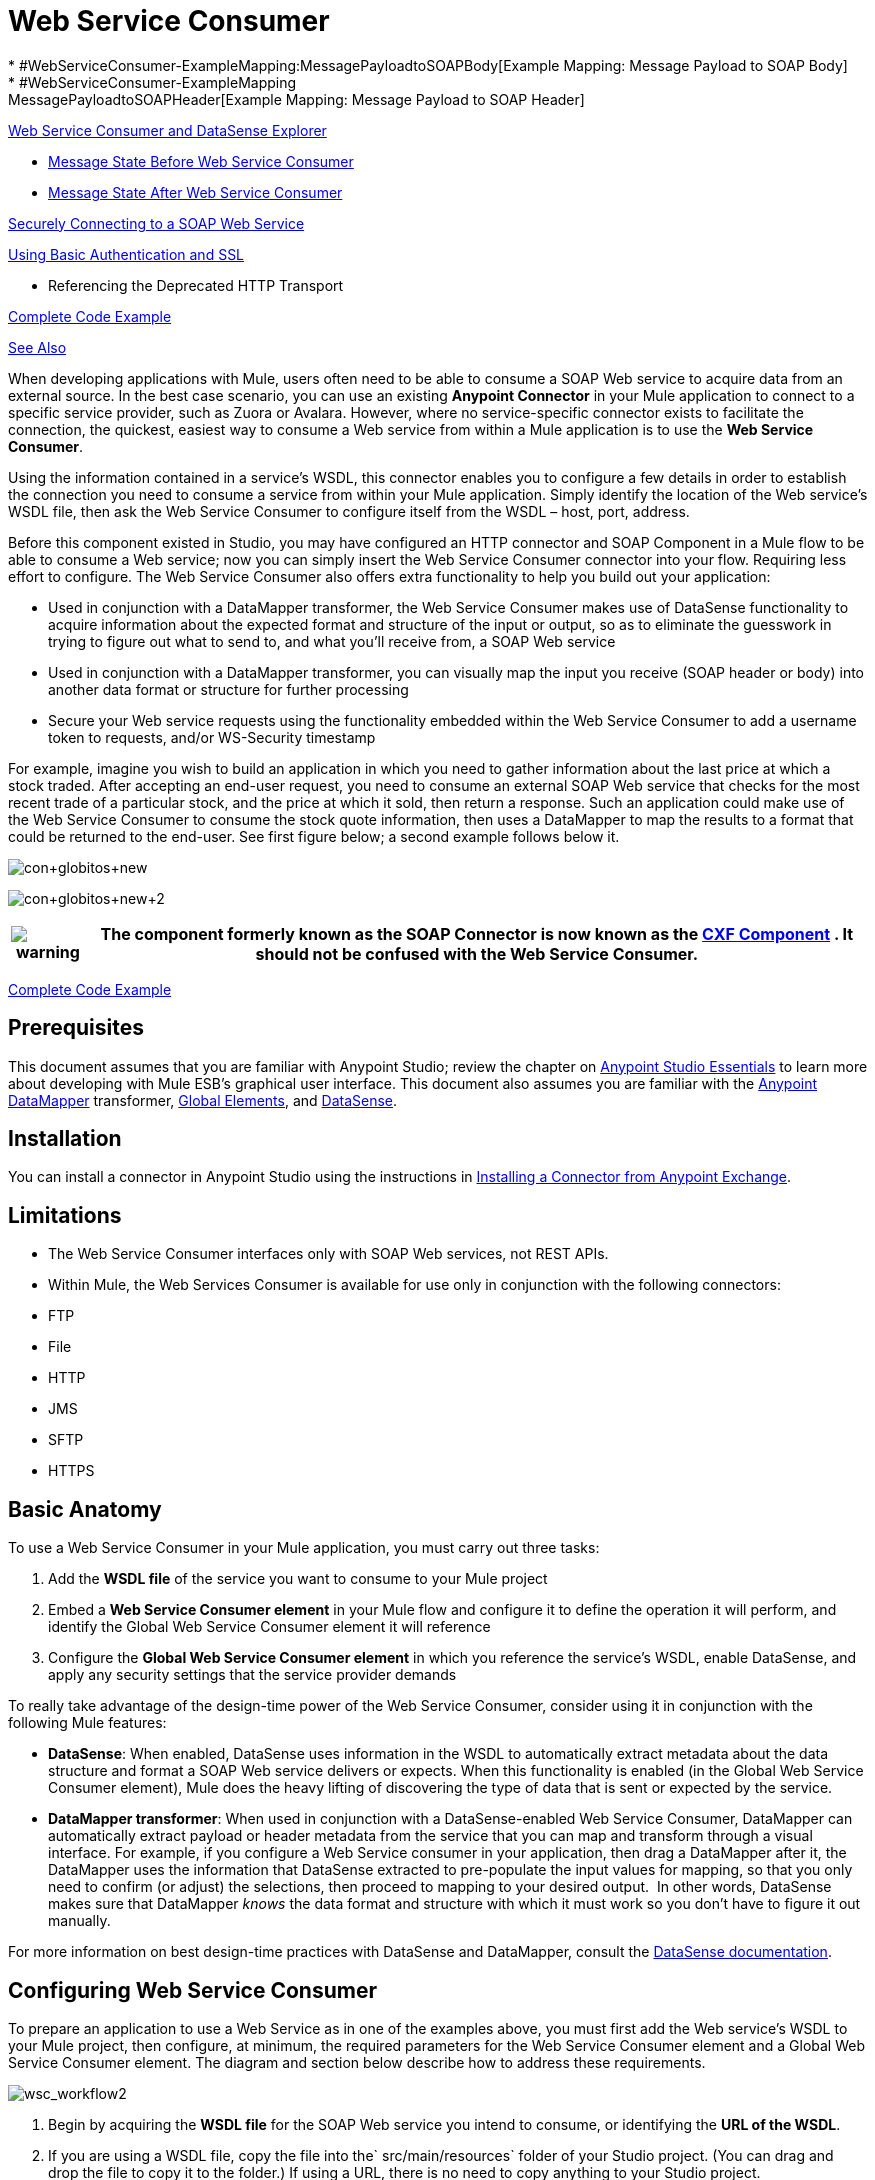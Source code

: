 = Web Service Consumer
//35x
* #WebServiceConsumer-ExampleMapping:MessagePayloadtoSOAPBody[Example Mapping: Message Payload to SOAP Body]
* #WebServiceConsumer-ExampleMapping:MessagePayloadtoSOAPHeader[Example Mapping: Message Payload to SOAP Header]

<<Web Service Consumer and DataSense Explorer>>

* <<Message State Before Web Service Consumer>>
* <<Message State After Web Service Consumer>>

<<Securely Connecting to a SOAP Web Service>>

<<Using Basic Authentication and SSL>>

* Referencing the Deprecated HTTP Transport

<<Complete Code Example>>

<<See Also>>

When developing applications with Mule, users often need to be able to consume a SOAP Web service to acquire data from an external source. In the best case scenario, you can use an existing *Anypoint Connector* in your Mule application to connect to a specific service provider, such as Zuora or Avalara. However, where no service-specific connector exists to facilitate the connection, the quickest, easiest way to consume a Web service from within a Mule application is to use the *Web Service Consumer*.

Using the information contained in a service's WSDL, this connector enables you to configure a few details in order to establish the connection you need to consume a service from within your Mule application. Simply identify the location of the Web service's WSDL file, then ask the Web Service Consumer to configure itself from the WSDL – host, port, address.  

Before this component existed in Studio, you may have configured an HTTP connector and SOAP Component in a Mule flow to be able to consume a Web service; now you can simply insert the Web Service Consumer connector into your flow. Requiring less effort to configure. The Web Service Consumer also offers extra functionality to help you build out your application:

* Used in conjunction with a DataMapper transformer, the Web Service Consumer makes use of DataSense functionality to acquire information about the expected format and structure of the input or output, so as to eliminate the guesswork in trying to figure out what to send to, and what you'll receive from, a SOAP Web service
* Used in conjunction with a DataMapper transformer, you can visually map the input you receive (SOAP header or body) into another data format or structure for further processing
* Secure your Web service requests using the functionality embedded within the Web Service Consumer to add a username token to requests, and/or WS-Security timestamp

For example, imagine you wish to build an application in which you need to gather information about the last price at which a stock traded. After accepting an end-user request, you need to consume an external SOAP Web service that checks for the most recent trade of a particular stock, and the price at which it sold, then return a response. Such an application could make use of the Web Service Consumer to consume the stock quote information, then uses a DataMapper to map the results to a format that could be returned to the end-user. See first figure below; a second example follows below it.

image:con+globitos+new.png[con+globitos+new]

image:con+globitos+new+2.png[con+globitos+new+2]

[%header%autowidth.spread]
|===
|image:warning.png[warning] |The component formerly known as the *SOAP Connector* is now known as the *link:/mule-user-guide/v/3.6/cxf-component-reference[CXF Component]* . It should not be confused with the Web Service Consumer.

|===

<<Complete Code Example>>

== Prerequisites


This document assumes that you are familiar with Anypoint Studio; review the chapter on link:/anypoint-platform/v/5/anypoint-studio-essentials[Anypoint Studio Essentials] to learn more about developing with Mule ESB's graphical user interface. This document also assumes you are familiar with the link:/anypoint-studio/v/5/datamapper-user-guide-and-reference[Anypoint DataMapper] transformer, link:/mule-user-guide/v/3.6/global-elements[Global Elements], and link:/mule-user-guide/v/3.6/datasense[DataSense].


== Installation

You can install a connector in Anypoint Studio using the instructions in link:/mule-fundamentals/v/3.7/anypoint-exchange#installing-a-connector-from-anypoint-exchange[Installing a Connector from Anypoint Exchange].

== Limitations

* The Web Service Consumer interfaces only with SOAP Web services, not REST APIs.  
* Within Mule, the Web Services Consumer is available for use only in conjunction with the following connectors: +
* FTP
* File
* HTTP
* JMS
* SFTP
* HTTPS 

== Basic Anatomy

To use a Web Service Consumer in your Mule application, you must carry out three tasks:

. Add the *WSDL file* of the service you want to consume to your Mule project
. Embed a *Web Service Consumer element* in your Mule flow and configure it to define the operation it will perform, and identify the Global Web Service Consumer element it will reference
. Configure the *Global Web Service Consumer element* in which you reference the service's WSDL, enable DataSense, and apply any security settings that the service provider demands

To really take advantage of the design-time power of the Web Service Consumer, consider using it in conjunction with the following Mule features:

* *DataSense*: When enabled, DataSense uses information in the WSDL to automatically extract metadata about the data structure and format a SOAP Web service delivers or expects. When this functionality is enabled (in the Global Web Service Consumer element), Mule does the heavy lifting of discovering the type of data that is sent or expected by the service.
* *DataMapper transformer*: When used in conjunction with a DataSense-enabled Web Service Consumer, DataMapper can automatically extract payload or header metadata from the service that you can map and transform through a visual interface. For example, if you configure a Web Service consumer in your application, then drag a DataMapper after it, the DataMapper uses the information that DataSense extracted to pre-populate the input values for mapping, so that you only need to confirm (or adjust) the selections, then proceed to mapping to your desired output.  In other words, DataSense makes sure that DataMapper _knows_ the data format and structure with which it must work so you don't have to figure it out manually.

For more information on best design-time practices with DataSense and DataMapper, consult the link:/mule-user-guide/v/3.6/datasense[DataSense documentation].

== Configuring Web Service Consumer

To prepare an application to use a Web Service as in one of the examples above, you must first add the Web service's WSDL to your Mule project, then configure, at minimum, the required parameters for the Web Service Consumer element and a Global Web Service Consumer element. The diagram and section below describe how to address these requirements.

image:wsc_workflow2.png[wsc_workflow2]

. Begin by acquiring the *WSDL file* for the SOAP Web service you intend to consume, or identifying the *URL of the WSDL*.
. If you are using a WSDL file, copy the file into the` src/main/resources` folder of your Studio project. (You can drag and drop the file to copy it to the folder.) If using a URL, there is no need to copy anything to your Studio project.
. Drag a *Web Service Consumer* connector into a flow in your application. Click the Web Service Consumer icon to open its *Properties Editor*, then change the default value of the *Display Name* of the connector, if you wish.
. Define the Global Configuration of the connector: click the plus sign next to the *Global Configuration* field. 
. In the window that opens, begin by entering a value in the *WSDL Location* field. Populate this field first, with either the WSDL's URL, or the filepath and filename of the WSDL file you copied into the `src/main/resources` folder of your project. Upon filling this field, you five Studio the opportunity to read the contents of the WSDL and automatically populate the remaining empty fields -- `Service`, `Port` and `Address` -- using information contained in the WSDL file. Alternatively, you can manually populate these fields with the appropriate information about the Web service.  +
 +
image:wsc_global.png[wsc_global]

. Confirm that the *Enable DataSense* box is checked, then click *OK* to save.
. Notice that Studio auto-populates the following fields in the Properties Editor of the Web Service Consumer element in your flow: +
* *Global Configuration* with the name of the Global Web Service Consumer you just created
* *Operation* with the name of an operation the Web service supports for its consumers. 
+
 +
. Adjust the Operation of the Web Service Consumer, if you wish (and if the SOAP Web service indeed offers more than one operation), then click inside the canvas to auto-save your configuration. +
 +
 image:wsc_local.png[wsc_local]

. Begin by acquiring the *WSDL file* for the SOAP Web service you intend to consume, or identifying the *URL of the WSDL*.
. If you are using a WSDL file, copy the file into the` src/main/resources` folder of your Studio project. (You can drag and drop the file to copy it to the folder.) If using a URL, there is no need to copy anything to your Studio project.
. Above all the flows in your application, add a global ` ws:consumer-config ` element to your application. Configure its attributes according to the code sample below to define how to connect to the Web service you intend to consume. For a full list of elements, attributes and default values, consult  Web Service Consumer Reference .
  

. Add a ` ws:consumer ` element to a flow in your application. Configure its attributes according to the code sample below to define the global Web Service Consumer to reference, and the operation to perform with a request to the Web service. For a full list of elements, attributes and default values, consult  Web Service Consumer Reference . +
  
+

== Web Service Consumer and DataMapper

As stated above, when used in conjunction with a DataSense-enabled Web Service Consumer, DataMapper can automatically extract payload or header metadata that you can use to map and or transform to a different data format or structure through a visual interface. When you have a configured, DataSense-enabled Web Service Consumer in your flow, you can drop a DataMapper next to it – preceding or following it – and DataMapper automatically extracts the information that DataSense collected from the WSDL about the expected format and structure of the message. 

* If DataMapper *follows* the fully-configured Web Service Consumer, DataMapper pre-populates its *Input values*. 
* If DataMapper *precedes* the fully-configured Web Service Consumer, DataMapper pre-populates its *Output values* (see below).  +
 image:wsc_dm_output.png[wsc_dm_output] To take advantage of the Web Service Consumer-DataSense-DataMapper magic, be sure to configure these elements in the following order:

. The *Global Web Service Consumer element*, with DataSense enabled
. The *Web Service Consumer connector* in a flow in your application, which references the Global Web Service Consumer connector 
. The *DataMapper transformer*, dropped before or after the Web Service Consumer connector in your flow

Then, simply supply the DataMapper's missing input or output values to "glue the pieces together".

=== Changing Element Type

Where the Web Service Consumer returns sObjects that are abstract types, you can adjust the type of element in your mapping to a different element which extends from the sObject.

For example, imagine you wish to map specific output – name and phone number, perhaps – from a Web service's response to a CSV file. However, a Web service response might return an abstract type such as "records" within which is buried the name and phone number information you wish to map to output values. To access these buried fields, you can change the element type of the input data to select a nested object, such as "Contact" which gives you access to fields such as "FirstName",  "LastName" and "phone number" that you can map to the corresponding output fields in your CSV file.

. First, be sure you have configured a DataSense-enabled Web Service Consumer in your flow, set a DataMapper to follow it, and created your mapping. The example below maps a Web service response to a CSV file with three fields. +
 +
 image:mapping_records.png[mapping_records]

. Because it is impossible to properly map "records" (on the left)  to the three fields in the CSV file (on the right), you must change the element type of the records sObject. To do so, right-click the sObject, then select *Change Element Type…* +

* *image:change_element.png[change_element] +



. In the dialog box that appears, select a new element type, then click *OK*; the example would select "Contacts".
. DataMapper adjusts the information in the Input panel to present the fields available within the selected element type; in the case of the example, it presents the fields related to Contact information.
. Proceed to map the input values to the output values in DataMapper. +
 +
 image:able_to_map.png[able_to_map]

=== Adding Custom Headers

SOAP headers should be created as outbound properties. You can do that through the *Property* transformer

[%header%autowidth.spread]
|===
|image:warning.png[warning] |Outbound properties that begin with a *`soap.`* prefix will be treated as SOAP headers and ignored by the transport. All properties that aren't named with a `soap.` prefix will be treated as transport headers (by default, the WSC uses the HTTP transport).

|===

image:properties+soap.jpeg[properties+soap] 

[%header%autowidth.spread]
|===
|image:warning.png[warning] a|

When configuring the header manually, the value you pass should have the structure of an XML element, it shouldn't be a plain pair of key and value. Using a set property element, for example, the value of the property must contain the enclosing XML tags, like so:

The example above works, the one below doesn't:

|===

=== Preparing and Mapping SOAP Headers

When used in conjunction with a Web Service Consumer, a DataMapper offers you the option of mapping and transforming a message's payload, properties or variables via the *Type* attribute. Importantly, you can use the value of *Type* to indicate information that DataMapper should map from the message to the SOAP header or SOAP body.

. First, be sure you have configured a DataSense-enabled Web Service Consumer in your flow and set a DataMapper to follow it. Click the DataMapper icon in the canvas to open its *Properties Editor*.
. Adjust the value of the *Type* fields in the Input and Output panels to map as desired. Note that any property with a value of `soap.` indicates that the the Type is a SOAP header.
. Click *Create Mapping*, then map the input values to output values as desired.

[%header%autowidth.spread]
|===
|image:/docs/images/icons/emoticons/check.png[image] |Whenever you want to map data to or from both the SOAP header _and_ the SOAP body, you must use two individual DataMapper transformers.  Use one DataMapper to map the headers, and the other DataMapper to map the body.

|===

==== Example Mapping: Message Payload to SOAP Body

image:payload2body.png[payload2body]

==== Example Mapping: Message Payload to SOAP Header

image:payload2Header.png[payload2Header]

== Web Service Consumer and DataSense Explorer

Use the  *link:/mule-user-guide/v/3.6/using-the-datasense-explorer[DataSense Explorer]*  feature in Studio to gain design-time insight into the state of the message payload, properties, and variables as it moves through your flow. The DataSense Explorer is mostly useful in understanding the content of a message before it encounters a Web Service Consumer, and after it emerges from the connector so as to better understand the state of the data your application is working with.

The DataSense Explorer in the example below offers information about the Payload, Variables, Inbound Properties and Outbound Properties contained that comprise the message object at the moment the message encounters the Web Service Consumer. Use the *In-Out* toggle at the top of the DataSense Explorer to view metadata of message as it arrives at, or leaves the message processor.

==== Message State Before Web Service Consumer

image:metadata_in.png[metadata_in]

==== Message State After Web Service Consumer

image:metadata_out.png[metadata_out]

== Securely Connecting to a SOAP Web Service

Depending upon the level of security employed by a SOAP Web service, you may need to correspondingly secure the requests your Web Service Consumer sends. In other words, any calls you send to a Web service have to adhere to the Web service provider's security requirements. To comply with this requirement, you can configure security settings on your Global Web Service Consumer connector.

. Within the *Global Web Service Consumer* element's *Global Element Properties* panel, click the *Security* tab +
 +
 image:wsc_security.png[wsc_security]

. Based on the security requirements of the Web service provider, select to apply *Username Token* security, or a *WS-Security Timestamp* or both.
. Enter values in the required fields. For a full list of elements, attributes and default values, consult  link:/mule-user-guide/v/3.7/web-service-consumer-reference[Web Service Consumer Reference] .
. Click *OK* to save your security settings.

Add child elements to the global *` ws:consumer-config `* element you configured in your application. Configure the child elements' attributes according to the code sample below. For a full list of elements, attributes and default values, consult  link:/mule-user-guide/v/3.7/web-service-consumer-reference[Web Service Consumer Reference] .

== Using Basic Authentication and SSL

If the web service you're connecting to requires basic authentication, you can easily provide your username and password as part of the URL when you reach out to it.

The URL should follow the structure below:

In the Web Service Consumer's Global Element, add a reference to an `http-request-config` element:

. Enter the Web Service Consumer's global configuration element
. Open the *References* tab
. Create a new reference by clicking the green plus sign

By default, the WSC consumer runs over a default configuration for the link:/mule-user-guide/v/3.6/http-request-connector[HTTP Outbound Endpoint]. If you need it to instead run over a configuration of the connector that uses HTTPS (or an HTTP configuration that is different from the default) follow the steps below:

. Click the Global Elements tab, below the canvas and create a new Global Element +
 image:global+elements1.jpeg[global+elements1]

. For the Global Element type, select *HTTP Request Configuration* +
 +
 image:http+global+element.png[http+global+element]

. Complete the required fields in the *General* tab (host and port)
. Then select the *TLS/SSL* tab and configure the fields related to the HTTPS authentication +
 +
 image:ssl+tls.png[ssl+tls]

. In your instance of the Web Service Consumer in your flow, click on the green plus sign next to Connector Configuration +
 image:adding+https+ref.jpeg[adding+https+ref]

. In the *References* tab, select your newly created HTTPS Global Element for the *Connector Ref* field +
 image:adding+https+ref2.jpeg[adding+https+ref2]

. Add an link:/mule-user-guide/v/3.6/http-connector[HTTP Connector] global element in your project, configure it with the necessary security attributes
+
. In your `ws:consumer-config` element, include a `connectorConfig` attribute to reference to this HTTP connector configuration element:
+

=== Referencing the Deprecated HTTP Transport

In order to set alternate HTTP settings, instead of referencing an instance the new HTTP Connector, you can reference an instance of the deprecated HTTP transport and accomplish the same. To add this reference, add a `connector-ref` attribute to the WSC configuration element. The `connectorConfig` and `connector-ref` attributes are mutually exclusive, and both optional.

If none of the two reference attributes are specified, a default instance of the new HTTP connector is used. For backwards compatibility, you can change this behavior and make an instance of the deprecated HTTP Transport the default configuration.  There's a global configuration property that has been added in Mule runtime 3.6, that allows you to change this default behavior:

The deafult value for this attribute is false. When setting this flag to true, Mule falls back to the deprecated HTTP transport to resolve URIs when no transport/connector is specified.

== Complete Code Example

image:final+flow.png[final+flow]

== See Also

* Learn more about how to use the link:/anypoint-studio/v/5/datamapper-user-guide-and-reference[DataMapper transformer].
* Learn how to publish a REST API in Mule using link:/apikit[APIkit].
* Access the link:/mule-user-guide/v/3.7/mule-fundamentals[Mule Fundamentals] to learn the basics.

